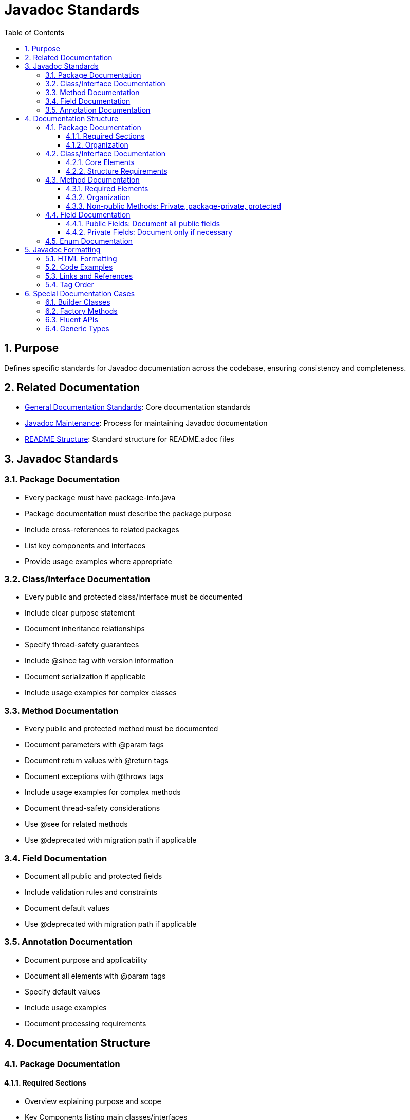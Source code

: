 = Javadoc Standards
:toc: left
:toclevels: 3
:sectnums:

== Purpose
Defines specific standards for Javadoc documentation across the codebase, ensuring consistency and completeness.

== Related Documentation

* xref:general-standard.adoc[General Documentation Standards]: Core documentation standards
* xref:javadoc-maintenance.adoc[Javadoc Maintenance]: Process for maintaining Javadoc documentation
* xref:readme-structure.adoc[README Structure]: Standard structure for README.adoc files

== Javadoc Standards

=== Package Documentation

* Every package must have package-info.java
* Package documentation must describe the package purpose
* Include cross-references to related packages
* List key components and interfaces
* Provide usage examples where appropriate

=== Class/Interface Documentation

* Every public and protected class/interface must be documented
* Include clear purpose statement
* Document inheritance relationships
* Specify thread-safety guarantees
* Include @since tag with version information
* Document serialization if applicable
* Include usage examples for complex classes

=== Method Documentation

* Every public and protected method must be documented
* Document parameters with @param tags
* Document return values with @return tags
* Document exceptions with @throws tags
* Include usage examples for complex methods
* Document thread-safety considerations
* Use @see for related methods
* Use @deprecated with migration path if applicable

=== Field Documentation

* Document all public and protected fields
* Include validation rules and constraints
* Document default values
* Use @deprecated with migration path if applicable

=== Annotation Documentation

* Document purpose and applicability
* Document all elements with @param tags
* Specify default values
* Include usage examples
* Document processing requirements

== Documentation Structure

=== Package Documentation
==== Required Sections

* Overview explaining purpose and scope
* Key Components listing main classes/interfaces
* Best Practices section with guidelines
* Cross-references to related components
* Author and version information

==== Organization

* Clear hierarchy of information
* Logical grouping of related items
* Consistent section ordering
* Proper use of subsections

=== Class/Interface Documentation
==== Core Elements

* Clear purpose description
* Parameter descriptions with validation rules
* Return value descriptions
* Exception documentation
* Usage examples from unit tests
* Version information with @since tags
* Thread-safety notes where applicable

==== Structure Requirements

* Consistent organization
* Clear separation of concerns
* Proper grouping of related methods
* Logical ordering of sections

=== Method Documentation
==== Required Elements

* Precise description of functionality
* Parameter validation rules
* Return value guarantees
* Exception conditions
* Thread-safety notes where applicable
* Usage examples for complex methods

==== Organization

* Standard order of elements
* Clear parameter descriptions
* Explicit preconditions
* Detailed post-conditions

==== Non-public Methods: Private, package-private, protected

* Document only if necessary
* Use @implSpec tag for implementation details
* Include usage examples if complex
* Do not comment on trivial methods
* Do not comment in the form of "Stating the obvious"

=== Field Documentation
==== Public Fields: Document all public fields

* Include usage examples if complex
* Do not comment on trivial fields
* Do not comment in the form of "Stating the obvious"
* Do not comment standard fields like serialVersionUID, LOGGER, etc.

==== Private Fields: Document only if necessary

* Include usage examples if complex
* Do not comment on trivial fields
* Do not comment in the form of "Stating the obvious"
* Do not comment standard fields like serialVersionUID, LOGGER, etc.

=== Enum Documentation

* Document the enum purpose
* Document each enum constant
* Document methods specific to the enum
* Include usage examples

== Javadoc Formatting

=== HTML Formatting

* Use HTML tags sparingly
* Ensure all HTML tags are properly closed
* Use `<p>` for paragraph breaks
* Use `<code>` for inline code
* Use `<pre>` for code blocks
* Use `<ul>` and `<li>` for lists

=== Code Examples

* Use `<pre>` and `<code>` tags for code examples
* Include complete, compilable examples
* Show proper error handling
* Follow project coding standards

=== Links and References

* Use `{@link}` for references to classes, methods, and fields
* Use `{@linkplain}` for plain text links
* Use `{@code}` for inline code that is not a link
* Use `{@literal}` for text with special characters
* Verify all references exist

=== Tag Order

* @param (in parameter order)
* @return
* @throws (in alphabetical order)
* @see
* @since
* @deprecated
* @author (if applicable)
* @version (if applicable)

== Special Documentation Cases

=== Builder Classes

* Document the builder purpose
* Document each builder method
* Include complete builder usage example
* Document validation rules

=== Factory Methods

* Document factory purpose
* Document creation conditions
* Document returned instance guarantees
* Include usage examples

=== Fluent APIs

* Document method chaining pattern
* Document terminal operations
* Include complete fluent API example
* Document state changes

=== Generic Types

* Document type parameters with @param tags
* Explain type constraints
* Document wildcard usage
* Include examples with different type arguments
